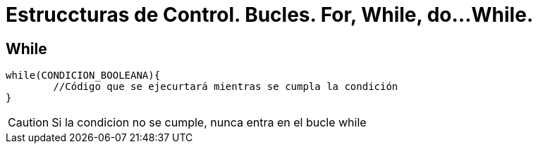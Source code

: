 = Estruccturas de Control. Bucles. For, While, do...While.

:hp-tags: Simplemente Java, Java







== While

	while(CONDICION_BOOLEANA){
		//Código que se ejecurtará mientras se cumpla la condición
	}
    
    
CAUTION: Si la condicion no se cumple, nunca entra en el bucle while    

